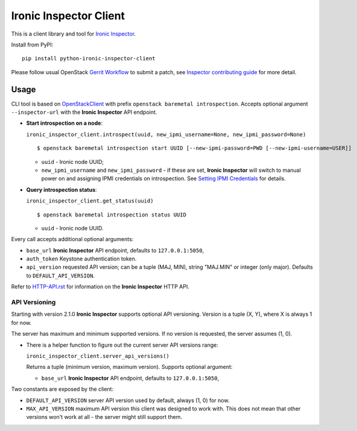 Ironic Inspector Client
=======================

This is a client library and tool for `Ironic Inspector`_.

Install from PyPI::

    pip install python-ironic-inspector-client

Please follow usual OpenStack `Gerrit Workflow`_ to submit a patch, see
`Inspector contributing guide`_ for more detail.

Usage
-----

CLI tool is based on OpenStackClient_ with prefix
``openstack baremetal introspection``. Accepts optional argument
``--inspector-url`` with the **Ironic Inspector** API endpoint.

* **Start introspection on a node**:

  ``ironic_inspector_client.introspect(uuid, new_ipmi_username=None,
  new_ipmi_password=None)``

  ::

    $ openstack baremetal introspection start UUID [--new-ipmi-password=PWD [--new-ipmi-username=USER]]

  * ``uuid`` - Ironic node UUID;
  * ``new_ipmi_username`` and ``new_ipmi_password`` - if these are set,
    **Ironic Inspector** will switch to manual power on and assigning IPMI
    credentials on introspection. See `Setting IPMI Credentials`_ for details.

* **Query introspection status**:

  ``ironic_inspector_client.get_status(uuid)``

  ::

    $ openstack baremetal introspection status UUID

  * ``uuid`` - Ironic node UUID.

Every call accepts additional optional arguments:

* ``base_url`` **Ironic Inspector** API endpoint, defaults to
  ``127.0.0.1:5050``,
* ``auth_token`` Keystone authentication token.
* ``api_version`` requested API version; can be a tuple (MAJ, MIN), string
  "MAJ.MIN" or integer (only major). Defaults to ``DEFAULT_API_VERSION``.

Refer to HTTP-API.rst_ for information on the **Ironic Inspector** HTTP API.

API Versioning
~~~~~~~~~~~~~~

Starting with version 2.1.0 **Ironic Inspector** supports optional API
versioning. Version is a tuple (X, Y), where X is always 1 for now.

The server has maximum and minimum supported versions. If no version is
requested, the server assumes (1, 0).

* There is a helper function to figure out the current server API versions
  range:

  ``ironic_inspector_client.server_api_versions()``

  Returns a tuple (minimum version, maximum version).
  Supports optional argument:

  * ``base_url`` **Ironic Inspector** API endpoint, defaults to
    ``127.0.0.1:5050``,

Two constants are exposed by the client:

* ``DEFAULT_API_VERSION`` server API version used by default, always (1, 0)
  for now.

* ``MAX_API_VERSION`` maximum API version this client was designed to work
  with. This does not mean that other versions won't work at all - the server
  might still support them.


.. _Gerrit Workflow: http://docs.openstack.org/infra/manual/developers.html#development-workflow
.. _Ironic Inspector: https://pypi.python.org/pypi/ironic-inspector
.. _Inspector contributing guide: https://github.com/openstack/ironic-inspector/blob/master/CONTRIBUTING.rst
.. _OpenStackClient: http://docs.openstack.org/developer/python-openstackclient/
.. _Setting IPMI Credentials: https://github.com/openstack/ironic-inspector#setting-ipmi-credentials
.. _HTTP-API.rst: https://github.com/openstack/ironic-inspector/blob/master/HTTP-API.rst

